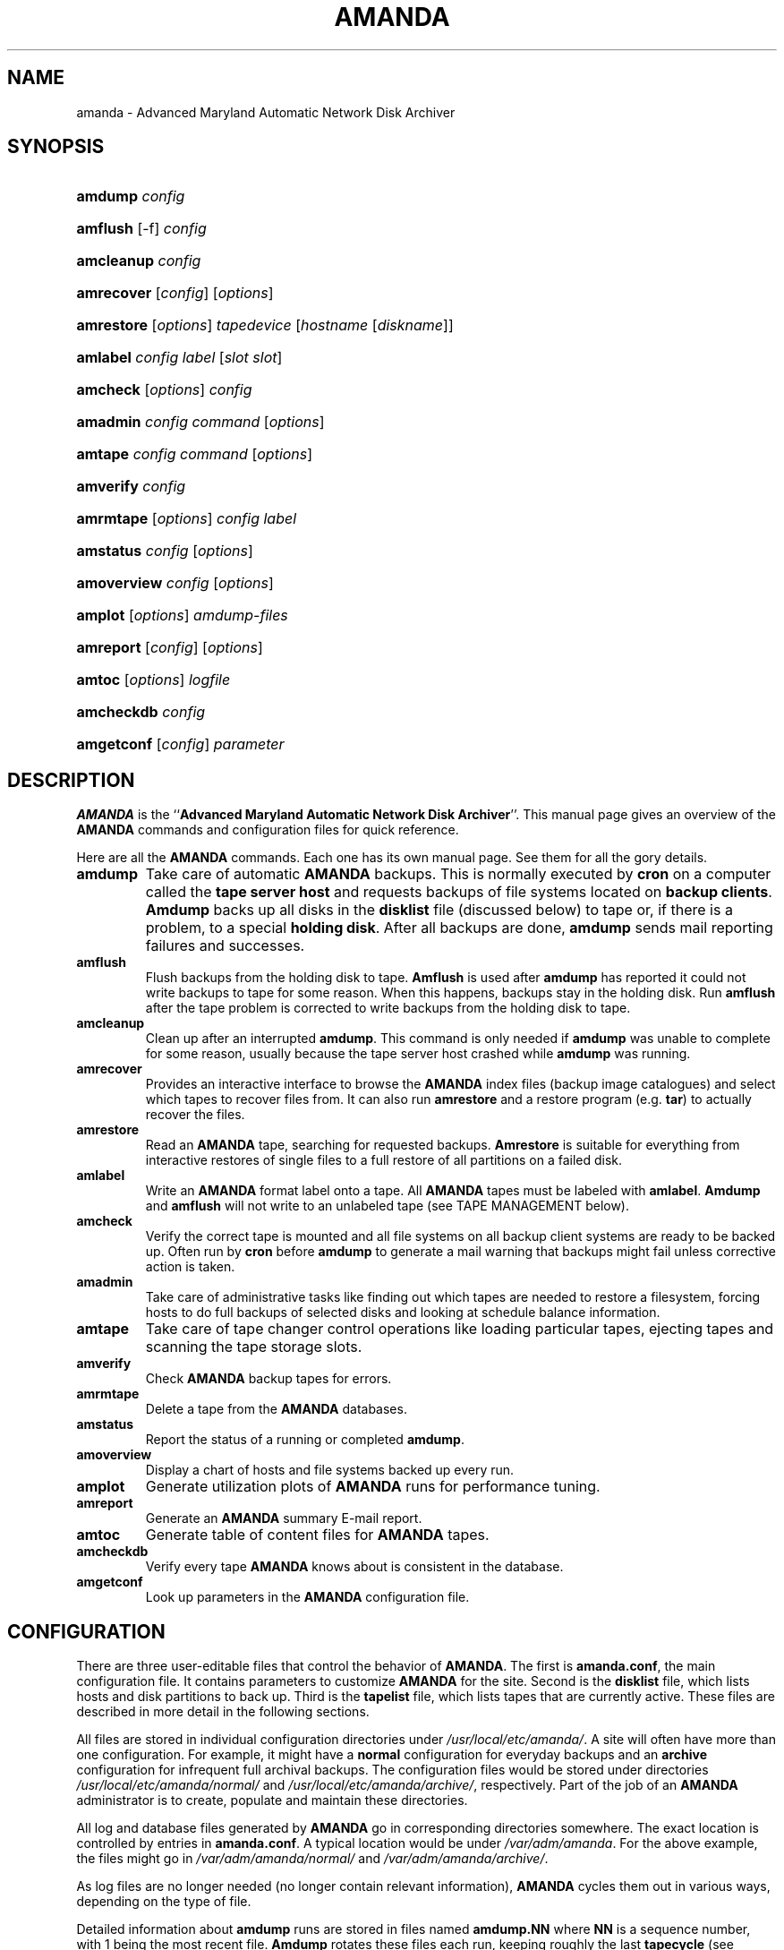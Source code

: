 .\"Generated by db2man.xsl. Don't modify this, modify the source.
.de Sh \" Subsection
.br
.if t .Sp
.ne 5
.PP
\fB\\$1\fR
.PP
..
.de Sp \" Vertical space (when we can't use .PP)
.if t .sp .5v
.if n .sp
..
.de Ip \" List item
.br
.ie \\n(.$>=3 .ne \\$3
.el .ne 3
.IP "\\$1" \\$2
..
.TH "AMANDA" 8 "" "" ""
.SH NAME
amanda \- Advanced Maryland Automatic Network Disk Archiver
.SH "SYNOPSIS"
.ad l
.hy 0
.HP 7
\fBamdump\fR \fIconfig\fR
.ad
.hy
.ad l
.hy 0
.HP 8
\fBamflush\fR [\-f] \fIconfig\fR
.ad
.hy
.ad l
.hy 0
.HP 10
\fBamcleanup\fR \fIconfig\fR
.ad
.hy
.ad l
.hy 0
.HP 10
\fBamrecover\fR [\fIconfig\fR] [\fIoptions\fR]
.ad
.hy
.ad l
.hy 0
.HP 10
\fBamrestore\fR [\fIoptions\fR] \fItapedevice\fR [\fIhostname\fR\ [\fIdiskname\fR]]
.ad
.hy
.ad l
.hy 0
.HP 8
\fBamlabel\fR \fIconfig\fR \fIlabel\fR [\fIslot\fR\ \fIslot\fR]
.ad
.hy
.ad l
.hy 0
.HP 8
\fBamcheck\fR [\fIoptions\fR] \fIconfig\fR
.ad
.hy
.ad l
.hy 0
.HP 8
\fBamadmin\fR \fIconfig\fR \fIcommand\fR [\fIoptions\fR]
.ad
.hy
.ad l
.hy 0
.HP 7
\fBamtape\fR \fIconfig\fR \fIcommand\fR [\fIoptions\fR]
.ad
.hy
.ad l
.hy 0
.HP 9
\fBamverify\fR \fIconfig\fR
.ad
.hy
.ad l
.hy 0
.HP 9
\fBamrmtape\fR [\fIoptions\fR] \fIconfig\fR \fIlabel\fR
.ad
.hy
.ad l
.hy 0
.HP 9
\fBamstatus\fR \fIconfig\fR [\fIoptions\fR]
.ad
.hy
.ad l
.hy 0
.HP 11
\fBamoverview\fR \fIconfig\fR [\fIoptions\fR]
.ad
.hy
.ad l
.hy 0
.HP 7
\fBamplot\fR [\fIoptions\fR] \fIamdump\-files\fR
.ad
.hy
.ad l
.hy 0
.HP 9
\fBamreport\fR [\fIconfig\fR] [\fIoptions\fR]
.ad
.hy
.ad l
.hy 0
.HP 6
\fBamtoc\fR [\fIoptions\fR] \fIlogfile\fR
.ad
.hy
.ad l
.hy 0
.HP 10
\fBamcheckdb\fR \fIconfig\fR
.ad
.hy
.ad l
.hy 0
.HP 10
\fBamgetconf\fR [\fIconfig\fR] \fIparameter\fR
.ad
.hy

.SH "DESCRIPTION"

.PP
\fBAMANDA\fR is the ``\fBAdvanced Maryland Automatic Network Disk Archiver\fR''\&. This manual page gives an overview of the \fBAMANDA\fR commands and configuration files for quick reference\&.

.PP
Here are all the \fBAMANDA\fR commands\&. Each one has its own manual page\&. See them for all the gory details\&.

.TP
\fBamdump\fR
Take care of automatic \fBAMANDA\fR backups\&. This is normally executed by \fBcron\fR on a computer called the \fBtape server host\fR and requests backups of file systems located on \fBbackup\fR  \fBclients\fR\&. \fBAmdump\fR backs up all disks in the \fBdisklist\fR file (discussed below) to tape or, if there is a problem, to a special \fBholding\fR  \fBdisk\fR\&. After all backups are done, \fBamdump\fR sends mail reporting failures and successes\&.

.TP
\fBamflush\fR
Flush backups from the holding disk to tape\&. \fBAmflush\fR is used after \fBamdump\fR has reported it could not write backups to tape for some reason\&. When this happens, backups stay in the holding disk\&. Run \fBamflush\fR after the tape problem is corrected to write backups from the holding disk to tape\&.

.TP
\fBamcleanup\fR
Clean up after an interrupted \fBamdump\fR\&. This command is only needed if \fBamdump\fR was unable to complete for some reason, usually because the tape server host crashed while \fBamdump\fR was running\&.

.TP
\fBamrecover\fR
Provides an interactive interface to browse the \fBAMANDA\fR index files (backup image catalogues) and select which tapes to recover files from\&. It can also run \fBamrestore\fR and a restore program (e\&.g\&. \fBtar\fR) to actually recover the files\&.

.TP
\fBamrestore\fR
Read an \fBAMANDA\fR tape, searching for requested backups\&. \fBAmrestore\fR is suitable for everything from interactive restores of single files to a full restore of all partitions on a failed disk\&.

.TP
\fBamlabel\fR
Write an \fBAMANDA\fR format label onto a tape\&. All \fBAMANDA\fR tapes must be labeled with \fBamlabel\fR\&. \fBAmdump\fR and \fBamflush\fR will not write to an unlabeled tape (see TAPE MANAGEMENT below)\&.

.TP
\fBamcheck\fR
Verify the correct tape is mounted and all file systems on all backup client systems are ready to be backed up\&. Often run by \fBcron\fR before \fBamdump\fR to generate a mail warning that backups might fail unless corrective action is taken\&.

.TP
\fBamadmin\fR
Take care of administrative tasks like finding out which tapes are needed to restore a filesystem, forcing hosts to do full backups of selected disks and looking at schedule balance information\&.

.TP
\fBamtape\fR
Take care of tape changer control operations like loading particular tapes, ejecting tapes and scanning the tape storage slots\&.

.TP
\fBamverify\fR
Check \fBAMANDA\fR backup tapes for errors\&.

.TP
\fBamrmtape\fR
Delete a tape from the \fBAMANDA\fR databases\&.

.TP
\fBamstatus\fR
Report the status of a running or completed \fBamdump\fR\&.

.TP
\fBamoverview\fR
Display a chart of hosts and file systems backed up every run\&.

.TP
\fBamplot\fR
Generate utilization plots of \fBAMANDA\fR runs for performance tuning\&.

.TP
\fBamreport\fR
Generate an \fBAMANDA\fR summary E\-mail report\&.

.TP
\fBamtoc\fR
Generate table of content files for \fBAMANDA\fR tapes\&.

.TP
\fBamcheckdb\fR
Verify every tape \fBAMANDA\fR knows about is consistent in the database\&.

.TP
\fBamgetconf\fR
Look up parameters in the \fBAMANDA\fR configuration file\&.

.SH "CONFIGURATION"

.PP
There are three user\-editable files that control the behavior of \fBAMANDA\fR\&. The first is \fBamanda\&.conf\fR, the main configuration file\&. It contains parameters to customize \fBAMANDA\fR for the site\&. Second is the \fBdisklist\fR file, which lists hosts and disk partitions to back up\&. Third is the \fBtapelist\fR file, which lists tapes that are currently active\&. These files are described in more detail in the following sections\&.

.PP
All files are stored in individual configuration directories under \fI/usr/local/etc/amanda/\fR\&. A site will often have more than one configuration\&. For example, it might have a \fBnormal\fR configuration for everyday backups and an \fBarchive\fR configuration for infrequent full archival backups\&. The configuration files would be stored under directories \fI/usr/local/etc/amanda/normal/\fR and \fI/usr/local/etc/amanda/archive/\fR, respectively\&. Part of the job of an \fBAMANDA\fR administrator is to create, populate and maintain these directories\&.

.PP
All log and database files generated by \fBAMANDA\fR go in corresponding directories somewhere\&. The exact location is controlled by entries in \fBamanda\&.conf\fR\&. A typical location would be under \fI/var/adm/amanda\fR\&. For the above example, the files might go in \fI/var/adm/amanda/normal/\fR and \fI/var/adm/amanda/archive/\fR\&.

.PP
As log files are no longer needed (no longer contain relevant information), \fBAMANDA\fR cycles them out in various ways, depending on the type of file\&.

.PP
Detailed information about \fBamdump\fR runs are stored in files named \fBamdump\&.\fR\fBNN\fR where \fBNN\fR is a sequence number, with 1 being the most recent file\&. \fBAmdump\fR rotates these files each run, keeping roughly the last \fBtapecycle\fR (see below) worth of them\&.

.PP
The file used by \fBamreport\fR to generate the mail summary is named \fBlog\&.\fR\fBYYYYMMDD\&.NN\fR where \fBYYYYMMDD\fR is the datestamp of the start of the \fBamdump\fR run and \fBNN\fR is a sequence number started at 0\&. At the end of each \fBamdump\fR run, log files for runs whose tapes have been reused are renamed into a subdirectory of the main log directory (see the \fBlogdir\fR parameter below) named \fBoldlog\fR\&. It is up to the \fBAMANDA\fR administrator to remove them from this directory when desired\&.

.PP
Index (backup image catalogue) files older than the full dump matching the oldest backup image for a given client and disk are removed by \fBamdump\fR at the end of each run\&.

.SH "CONFIG FILE PARAMETERS"

.PP
There are a number of configuration parameters that control the behavior of the \fBAMANDA\fR programs\&. All have default values, so you need not specify the parameter in \fBamanda\&.conf\fR if the default is suitable\&.

.PP
Lines starting with # are ignored, as are blank lines\&. Comments may be placed on a line with a directive by starting the comment with a #\&. The remainder of the line is ignored\&.

.PP
Keywords are case insensitive, i\&.e\&. \fBmailto\fR and \fBMailTo\fR are treated the same\&.

.PP
Integer arguments may have one of the following (case insensitive) suffixes, some of which have a multiplier effect:

.TP
\fBb byte bytes\fR
Some number of bytes\&.

.TP
\fBbps\fR
Some number of bytes per second\&.

.TP
\fBk kb kbyte kbytes kilobyte kilobytes\fR
Some number of kilobytes (bytes*1024)\&.

.TP
\fBkps kbps\fR
Some number of kilobytes per second (bytes*1024)\&.

.TP
\fBm mb meg mbyte mbytes megabyte megabytes\fR
Some number of megabytes (bytes*1024*1024)\&.

.TP
\fBmps mbps\fR
Some number of megabytes per second (bytes*1024*1024)\&.

.TP
\fBg gb gbyte gbytes gigabyte gigabytes\fR
Some number of gigabytes (bytes*1024*1024*1024)\&.

.TP
\fBtape tapes\fR
Some number of tapes\&.

.TP
\fBday days\fR
Some number of days\&.

.TP
\fBweek weeks\fR
Some number of weeks (days*7)\&.

 .RS .Sh "Note" The value \fBinf\fR may be used in most places where an integer is expected to mean an infinite amount\&. Boolean arguments may have any of the values \fBy\fR, \fByes\fR, \fBt\fR, \fBtrue\fR or \fBon\fR to indicate a true state, or \fBn\fR, \fBno\fR, \fBf\fR, \fBfalse\fR or \fBoff\fR to indicate a false state\&. If no argument is given, \fBtrue\fR is assumed\&. .RE 

.TP
\fBorg\fR \fB string\fR
Default: \fBdaily\fR\&. A descriptive name for the configuration\&. This string appears in the Subject line of mail reports\&. Each \fBAMANDA\fR configuration should have a different string to keep mail reports distinct\&.

.TP
\fBmailto\fR \fB string\fR
Default: \fBoperators\fR\&. A space separated list of recipients for mail reports\&.

.TP
\fBdumpcycle\fR \fB int\fR
Default: \fB10 days\fR\&. The number of days in the backup cycle\&. Each disk will get a full backup at least this often\&. Setting this to zero tries to do a full backup each run\&.

 .RS .Sh "Note" This parameter may also be set in a specific \fBdumptype\fR (see below)\&. This value sets the default for all \fBdumptype\fRs so must appear in \fBamanda\&.conf\fR before any \fBdumptype\fRs are defined\&. .RE 

.TP
\fBrunspercycle\fR \fB int\fR
Default: \fBsame as dumpcycle\fR\&. The number of amdump runs in \fBdumpcycle\fR days\&. A value of 0 means the same value as \fBdumpcycle\fR\&. A value of \-1 means guess the number of runs from the \fBtapelist\fR file, which is the number of tapes used in the last \fBdumpcycle\fR days / \fBruntapes\fR\&.

.TP
\fBtapecycle\fR \fB int\fR
Default: \fB15 tapes\fR\&. Typically tapes are used by \fBAMANDA\fR in an ordered rotation\&. The \fBtapecycle\fR parameter defines the size of that rotation\&. The number of tapes in rotation must be larger than the number of tapes required for a complete dump cycle (see the \fBdumpcycle\fR parameter)\&.

This is calculated by multiplying the number of \fBamdump\fR runs per dump cycle (\fBrunspercycle\fR parameter) times the number of tapes used per run (\fBruntapes\fR parameter)\&. Typically two to four times this calculated number of tapes are in rotation\&. While \fBAMANDA\fR is always willing to use a new tape in its rotation, it refuses to reuse a tape until at least '\fBtapecycle\fR \-1' number of other tapes have been used\&.

It is considered good administrative practice to set the \fBtapecycle\fR parameter slightly lower than the actual number of tapes in rotation\&. This allows the administrator to more easily cope with damaged or misplaced tapes or schedule adjustments that call for slight adjustments in the rotation order\&.

.TP
\fBdumpuser\fR \fB string\fR
Default: \fBamanda\fR\&. The login name \fBAMANDA\fR uses to run the backups\&. The backup client hosts must allow access from the tape server host as this user via \&.rhosts or \&.amandahosts, depending on how the \fBAMANDA\fR software was built\&.

.TP
\fBprinter\fR string
Printer to use when doing tape labels\&. See the \fBlbl\-templ\fR  \fBtapetype\fR option\&.

.TP
\fBtapedev\fR string
Default: \fI/dev/nst0\fR\&. The path name of the non\-rewinding tape device\&. Non\-rewinding tape device names often have an 'n' in the name, e\&.g\&. \fI/dev/rmt/0mn\fR, however this is operating system specific and you should consult that documentation for detailed naming information\&.

If a tape changer is configured (see the \fBtpchanger\fR option), this option might not be used\&.

If the \fBnull\fR output driver is selected (see the OUTPUT DRIVERS section later for more information), programs such as \fBamdump\fR will run normally but all images will be thrown away\&. This should only be used for debugging and testing, and probably only with the \fBrecord\fR option set to \fBno\fR\&.

.TP
\fBrawtapedev\fR string
Default: \fI/dev/null\fR\&. The path name of the raw tape device\&. This is only used if \fBAMANDA\fR is compiled for Linux machines with floppy tapes and is needed for QIC volume table operations\&.

.TP
\fBtpchanger\fR string
Default: \fBnone\fR\&. The name of the tape changer\&. If a tape changer is not configured, this option is not used and should be commented out of the configuration file\&.

If a tape changer is configured, choose one of the changer scripts (e\&.g\&. \fBchg\-scsi\fR) and enter that here\&.

.TP
\fBchangerdev\fR string
Default: \fI/dev/null\fR\&. A tape changer configuration parameter\&. Usage depends on the particular changer defined with the \fBtpchanger\fR option\&.

.TP
\fBchangerfile\fR string
Default: \fI/usr/adm/amanda/log/changer\-status\fR\&. A tape changer configuration parameter\&. Usage depends on the particular changer defined with the \fBtpchanger\fR option\&.

.TP
\fBruntapes\fR int
Default: 1\&. The maximum number of tapes used in a single run\&. If a tape changer is not configured, this option is not used and should be commented out of the configuration file\&.

If a tape changer is configured, this may be set larger than one to let \fBAMANDA\fR write to more than one tape\&.

Note that this is an upper bound on the number of tapes, and \fBAMANDA\fR may use less\&.

Also note that as of this release, \fBAMANDA\fR does not support true tape overflow\&. When it reaches the end of one tape, the backup image \fBAMANDA\fR was processing starts over again on the next tape\&.

.TP
\fBmaxdumpsize\fR int
Default: \fBruntapes\fR*\fBtape_length\fR\&. Maximum number of bytes the planner will schedule for a run\&.

.TP
\fBtaperalgo\fR [first|firstfit|largest|largestfit|smallest|last]
Default: \fBfirst\fR\&. The algorithm used to choose which dump image to send to the taper\&.

.RS

.TP
\fBfirst\fR
First in, first out\&.

.TP
\fBfirstfit\fR
The first dump image that will fit on the current tape\&.

.TP
\fBlargest\fR
The largest dump image\&.

.TP
\fBlargestfit\fR
The largest dump image that will fit on the current tape\&.

.TP
\fBsmallest\fR
The smallest dump image\&.

.TP
\fBlast\fR
Last in, first out\&.

.RE
.IP

.TP
\fBlabelstr\fR \fB string\fR
Default: \fB\&.*\fR\&. The tape label constraint regular expression\&. All tape labels generated (see \fBamlabel(8)\fR) and used by this configuration must match the regular expression\&. If multiple configurations are run from the same tape server host, it is helpful to set their labels to different strings (for example, ``\fBDAILY[0\-9][0\-9]*\fR'' vs\&. ``\fBARCHIVE[0\-9][0\-9]*\fR'') to avoid overwriting each other's tapes\&.

.TP
\fBtapetype\fR \fB string\fR
Default: \fBEXABYTE\fR\&. The type of tape drive associated with \fBtapedev\fR or \fBtpchanger\fR\&. This refers to one of the defined \fBtapetype\fRs in the config file (see below), which specify various tape parameters, like the \fBlength\fR, \fBfilemark\fR size, and \fBspeed\fR of the tape media and device\&.

.TP
\fBctimeout\fR int
Default: \fB30 seconds\fR\&. Maximum amount of time that \fBamcheck\fR will wait for each client host\&.

.TP
\fBdtimeout\fR int
Default: \fB1800 seconds\fR\&. Amount of idle time per disk on a given client that a \fBdumper\fR running from within \fBamdump\fR will wait before it fails with a data timeout error\&.

.TP
\fBetimeout\fR int
Default: \fB300 seconds\fR\&. Amount of time per disk on a given client that the \fBplanner\fR step of \fBamdump\fR will wait to get the dump size estimates\&. For instance, with the default of 300 seconds and four disks on client A, \fBplanner\fR will wait up to 20 minutes for that machine\&. A negative value will be interpreted as a total amount of time to wait per client instead of per disk\&.

.TP
\fBnetusage\fR int
Default: \fB300 Kbps\fR\&. The maximum network bandwidth allocated to \fBAMANDA\fR, in Kbytes per second\&. See also the \fBinterface\fR section\&.

.TP
\fBinparallel\fR int
Default: 10\&. The maximum number of backups that \fBAMANDA\fR will attempt to run in parallel\&. \fBAMANDA\fR will stay within the constraints of network bandwidth and holding disk space available, so it doesn't hurt to set this number a bit high\&. Some contention can occur with larger numbers of backups, but this effect is relatively small on most systems\&.

.TP
\fBdisplayunit\fR "k|m|g|t"
Default: "k"\&. The unit used to print many numbers, k=kilo, m=mega, g=giga, t=tera\&.

.TP
\fBdumporder\fR string
Default: \fBtttTTTTTTT\fR\&. The priority order of each dumper:

.RS
.TP 3
\(bu
s: smallest size
.TP
\(bu
S: largest size
.TP
\(bu
t: smallest time
.TP
\(bu
T: largest time
.TP
\(bu
b: smallest bandwidth
.TP
\(bu
B: largest bandwidth
.LP
.RE
.IP

.TP
\fBmaxdumps\fR int
Default: 1\&. The maximum number of backups from a single host that \fBAMANDA\fR will attempt to run in parallel\&. See also the \fBinparallel\fR option\&.

Note that this parameter may also be set in a specific \fBdumptype\fR (see below)\&. This value sets the default for all \fBdumptype\fRs so must appear in \fBamanda\&.conf\fR before any \fBdumptype\fRs are defined\&.

.TP
\fBbumpsize\fR int
Default: \fB10 Mbytes\fR\&. The minimum savings required to trigger an automatic bump from one incremental level to the next\&. If \fBAMANDA\fR determines that the next higher backup level will be this much smaller than the current level, it will do the next level\&. See also the \fBbumpmult\fR option\&.

.TP
\fBbumpmult\fR \fB float\fR
Default: 1\&.5\&. The bump size multiplier\&. \fBAMANDA\fR multiplies \fBbumpsize\fR by this factor for each level\&. This prevents active filesystems from bumping too much by making it harder to bump to the next level\&. For example, with the default \fBbumpsize\fR and \fBbumpmult\fR set to 2\&.0, the bump threshold will be 10 Mbytes for level one, 20 Mbytes for level two, 40 Mbytes for level three, and so on\&.

.TP
\fBbumpdays\fR \fB int\fR
Default: \fB2 days\fR\&. To insure redundancy in the dumps, \fBAMANDA\fR keeps filesystems at the same incremental level for at least \fBbumpdays\fR days, even if the other bump threshold criteria are met\&.

.TP
\fBdiskfile\fR \fB string\fR
Default: \fBdisklist\fR\&. The file name for the \fBdisklist\fR file holding client hosts, disks and other client dumping information\&.

.TP
\fBinfofile\fR \fB string\fR
Default: \fI/usr/adm/amanda/curinfo\fR\&. The file or directory name for the historical information database\&. If \fBAMANDA\fR was configured to use DBM databases, this is the base file name for them\&. If it was configured to use text formated databases (the default), this is the base directory and within here will be a directory per client, then a directory per disk, then a text file of data\&.

.TP
\fBlogdir\fR \fB string\fR
Default: \fI/usr/adm/amanda\fR\&. The directory for the \fBamdump\fR and \fBlog\fR files\&.

.TP
\fBindexdir\fR \fB string\fR
Default \fI/usr/adm/amanda/index\fR\&. The directory where index files (backup image catalogues) are stored\&. Index files are only generated for filesystems whose \fBdumptype\fR has the \fBindex\fR option enabled\&.

.TP
\fBtapelist\fR \fB string\fR
Default: \fBtapelist\fR\&. The file name for the active \fBtapelist\fR file\&. \fBAMANDA\fR maintains this file with information about the active set of tapes\&.

.TP
\fBtapebufs\fR \fB int\fR
Default: 20\&. The number of buffers used by the \fBtaper\fR process run by \fBamdump\fR and \fBamflush\fR to hold data as it is read from the network or disk before it is written to tape\&. Each buffer is a little larger than 32 KBytes and is held in a shared memory region\&.

.TP
\fBreserve\fR \fB number\fR
Default: 100\&. The part of holding\-disk space that should be reserved for incremental backups if no tape is available, expressed as a percentage of the available holding\-disk space (0\-100)\&. By default, when there is no tape to write to, degraded mode (incremental) backups will be performed to the holding disk\&. If full backups should also be allowed in this case, the amount of holding disk space reserved for incrementals should be lowered\&.

.TP
\fBautoflush\fR \fB bool\fR
Default: \fBoff\fR\&. Whether an amdump run will flush the dump already on holding disk to tape\&.

.TP
\fBamrecover_do_fsf\fR \fB bool\fR
Default: \fBoff\fR\&. Amrecover will call amrestore with the \-f flag for faster positioning of the tape\&.

.TP
\fBamrecover_check_label\fR \fB bool\fR
Default: \fBoff\fR\&. Amrecover will call amrestore with the \-l flag to check the label\&.

.TP
\fBamrecover_changer\fR \fB string\fR
Default: ''\&. Amrecover will use the changer if you use 'settape <string>' and that string is the same as the amrecover_changer setting\&.

.TP
\fBcolumnspec\fR \fB string\fR
Defines the width of columns \fBamreport\fR should use\&. \fBString\fR is a comma (',') separated list of triples\&. Each triple consists of three parts which are separated by a equal sign ('=') and a colon (':') (see the example)\&. These three parts specify:


.RS
.TP 3
\(bu
the name of the column, which may be:

.RS
.TP 3
\(bu
Compress (compression ratio)
.TP
\(bu
Disk (client disk name)
.TP
\(bu
DumpRate (dump rate in KBytes/sec)
.TP
\(bu
DumpTime (total dump time in hours:minutes)
.TP
\(bu
HostName (client host name)
.TP
\(bu
Level (dump level)
.TP
\(bu
OrigKB (original image size in KBytes)
.TP
\(bu
OutKB (output image size in KBytes)
.TP
\(bu
TapeRate (tape writing rate in KBytes/sec)
.TP
\(bu
TapeTime (total tape time in hours:minutes)
.LP
.RE
.IP
.TP
\(bu
the amount of space to display before the column (used to get whitespace between columns)\&.
.TP
\(bu
the width of the column itself\&. If set to a negative value, the width will be calculated on demand to fit the largest entry in this column\&.
.LP
.RE
.IP
Here is an example:

.nf

columnspec "Disk=1:18,HostName=0:10,OutKB=1:7"
.fi
The above will display the disk information in 18 characters and put one space before it\&. The hostname column will be 10 characters wide with no space to the left\&. The output KBytes column is seven characters wide with one space before it\&.

.TP
\fBincludefile\fR \fB string\fR
Default: \fBnone\fR\&. The name of an \fBAMANDA\fR configuration file to include within the current file\&. Useful for sharing dumptypes, tapetypes and interface definitions among several configurations\&.

.SH "HOLDINGDISK SECTION"

.PP
The \fBamanda\&.conf\fR file may define one or more holding disks used as buffers to hold backup images before they are written to tape\&. The syntax is:
.nf

holdingdisk \fBname\fR {
    \fBholdingdisk\-option\fR \fBholdingdisk\-value\fR
    \&.\&.\&.
}
.fi

.PP
\fBName\fR is a logical name for this holding disk\&.

.PP
The options and values are:

.TP
\fBcomment\fR \fB string\fR
Default: \fBnone\fR\&. A comment string describing this holding disk\&.

.TP
\fBdirectory\fR \fB disk\fR
Default: \fI/dumps/amanda\fR\&. The path to this holding area\&.

.TP
\fBuse\fR \fB int\fR
Default: \fB0 Gb\fR\&. Amount of space that can be used in this holding disk area\&. If the value is zero, all available space on the file system is used\&. If the value is negative, \fBAMANDA\fR will use all available space minus that value\&.

.TP
\fBchunksize\fR \fB int\fR
Default: \fB1 Gb\fR\&. Holding disk chunk size\&. Dumps larger than the specified size will be stored in multiple holding disk files\&. The size of each chunk will not exceed the specified value\&. However, even though dump images are split in the holding disk, they are concatenated as they are written to tape, so each dump image still corresponds to a single continuous tape section\&.

If 0 is specified, \fBAMANDA\fR will create holding disk chunks as large as ((INT_MAX/1024)\-64) Kbytes\&.

Each holding disk chunk includes a 32 Kbyte header, so the minimum chunk size is 64 Kbytes (but that would be really silly)\&.

Operating systems that are limited to a maximum file size of 2 Gbytes actually cannot handle files that large\&. They must be at least one byte less than 2 Gbytes\&. Since \fBAMANDA\fR works with 32 Kbyte blocks, and to handle the final read at the end of the chunk, the chunk size should be at least 64 Kbytes (2 * 32 Kbytes) smaller than the maximum file size, e\&.g\&. 2047 Mbytes\&.

.SH "DUMPTYPE SECTION"

.PP
The \fBamanda\&.conf\fR file may define multiple sets of backup options and refer to them by name from the \fBdisklist\fR file\&. For instance, one set of options might be defined for file systems that can benefit from high compression, another set that does not compress well, another set for file systems that should always get a full backup and so on\&.

.PP
A set of backup options are entered in a \fBdumptype\fR section, which looks like this:
.nf

define dumptype \fBname\fR {
    \fBdumptype\-option\fR \fBdumptype\-value\fR
    \&.\&.\&.
}
.fi

.PP
\fBName\fR is the name of this set of backup options\&. It is referenced from the \fBdisklist\fR file\&.

.PP
Some of the options in a \fBdumptype\fR section are the same as those in the main part of \fBamanda\&.conf\fR\&. The main option value is used to set the default for all \fBdumptype\fR sections\&. For instance, setting \fBdumpcycle\fR to 50 in the main part of the config file causes all following \fBdumptype\fR sections to start with that value, but the value may be changed on a section by section basis\&. Changes to variables in the main part of the config file must be done before (earlier in the file) any \fBdumptype\fRs are defined\&.

.PP
The dumptype options and values are:

.TP
\fBauth\fR \fB string\fR
Default: \fBbsd\fR\&. Type of authorization to perform between tape server and backup client hosts\&. May be \fBkrb4\fR to use Kerberos\-IV authorization\&.

.TP
\fBcomment\fR \fB string\fR
Default: \fBnone\fR\&. A comment string describing this set of backup options\&.

.TP
\fBcomprate\fR \fBfloat\fR [, \fBfloat\fR ]
Default: 0\&.50, 0\&.50\&. The expected full and incremental compression factor for dumps\&. It is only used if \fBAMANDA\fR does not have any history information on compression rates for a filesystem, so should not usually need to be set\&. However, it may be useful for the first time a very large filesystem that compresses very little is backed up\&.

.TP
\fBcompress [client|server]\fR \fB string\fR
Default: \fBclient fast\fR\&. If \fBAMANDA\fR does compression of the backup images, it can do so either on the backup client host before it crosses the network or on the tape server host as it goes from the network into the holding disk or to tape\&. Which place to do compression (if at all) depends on how well the dump image usually compresses, the speed and load on the client or server, network capacity, holding disk capacity, availability of tape hardware compression, etc\&.

For either type of compression, \fBAMANDA\fR also allows the selection of two styles of compression\&. \fBBest\fR is the best compression available, often at the expense of CPU overhead\&. \fBFast\fR is often not as good a compression as \fBbest\fR, but usually less CPU overhead\&.

So the \fBcompress\fR options line may be one of:


.RS
.TP 3
\(bu
compress none
.TP
\(bu
compress [client] fast
.TP
\(bu
compress [client] best
.TP
\(bu
compress server fast
.TP
\(bu
compress server best
.LP
.RE
.IP
Note that some tape devices do compression and this option has nothing to do with whether that is used\&. If hardware compression is used (usually via a particular tape device name or \fBmt\fR option), \fBAMANDA\fR (software) compression should be disabled\&.

.TP
\fBdumpcycle\fR \fB int\fR
Default: \fB10 days\fR\&. The number of days in the backup cycle\&. Each disk using this set of options will get a full backup at least this often\&. Setting this to zero tries to do a full backup each run\&.

.TP
\fBexclude\fR [ \fBlist|file\fR ][[optional][ \fBappend\fR ][ \fB string\fR ]+]
Default: \fBfile\fR\&. There are two exclude lists, \fBexclude file\fR and \fBexclude list\&.\fR With \fBexclude file\fR , the \fBstring\fR is a \fBGNU\-tar\fR exclude expression\&. With \fBexclude list\fR , the \fBstring\fR is a file name on the client containing \fBGNU\-tar\fR exclude expressions\&.

All exclude expressions are concatenated in one file and passed to \fBGNU\-tar\fR as an \fB\-\-exclude\-from\fR argument\&.

With the \fBappend\fR keyword, the \fBstring\fR is appended to the current list, without it, the \fBstring\fR overwrites the list\&.

If \fBoptional\fR is specified for \fBexclude list\fR, then amcheck will not complain if the file doesn't exist or is not readable\&.

For \fBexclude list\fR, if the file name is relative, the disk name being backed up is prepended\&. So if this is entered:

.nf

    exclude list ``\fB\&.amanda\&.excludes\fR''
.fi
the actual file used would be \fI/var/\&.amanda\&.excludes\fR for a backup of \fI/var\fR, \fI/usr/local/\&.amanda\&.excludes\fR for a backup of \fI/usr/local\fR, and so on\&.

.TP
\fBholdingdisk\fR \fB boolean\fR
Default: \fByes\fR\&. Whether a holding disk should be used for these backups or whether they should go directly to tape\&. If the holding disk is a portion of another file system that \fBAMANDA\fR is backing up, that file system should refer to a dumptype with \fBholdingdisk\fR set to \fBno\fR to avoid backing up the holding disk into itself\&.

.TP
\fBignore\fR \fB boolean\fR
Default: \fBno\fR\&. Whether disks associated with this backup type should be backed up or not\&. This option is useful when the \fBdisklist\fR file is shared among several configurations, some of which should not back up all the listed file systems\&.

.TP
\fBinclude\fR [ \fBlist|file\fR ][[optional][ \fBappend\fR ][ \fB string\fR ]+]
Default: \fBfile\fR "\&."\&. There are two include lists, \fBinclude file\fR and \fBinclude list\&.\fR With \fBinclude file\fR , the \fBstring\fR is a glob expression\&. With \fBinclude list\fR , the \fBstring\fR is a file name on the client containing glob expressions\&.

All include expressions are expanded by \fBAMANDA\fR, concatenated in one file and passed to \fBGNU\-tar\fR as a \fB\-\-files\-from\fR argument\&. They must start with "\&./" and contain no other "/"\&.

With the \fBappend\fR keyword, the \fBstring\fR is appended to the current list, without it, the \fBstring\fR overwrites the list\&.

If \fBoptional\fR is specified for \fBinclude list,\fR then amcheck will not complain if the file doesn't exist or is not readable\&.

For \fBinclude list\fR, If the file name is relative, the disk name being backed up is prepended\&.

.TP
\fBindex\fR \fB boolean\fR
Default: \fBno\fR\&. Whether an index (catalogue) of the backup should be generated and saved in \fBindexdir\fR\&. These catalogues are used by the \fBamrecover\fR utility\&.

.TP
\fBkencrypt\fR \fB boolean\fR
Default: \fBno\fR\&. Whether the backup image should be encrypted by Kerberos as it is sent across the network from the backup client host to the tape server host\&.

.TP
\fBmaxdumps\fR \fB int\fR
Default: 1\&. The maximum number of backups from a single host that \fBAMANDA\fR will attempt to run in parallel\&. See also the main section parameter \fBinparallel\fR\&.

.TP
\fBmaxpromoteday\fR \fB int\fR
Default: 10000\&. The maximum number of day for a promotion, set it 0 if you don't want promotion, set it to 1 or 2 if your disks get overpromoted\&.

.TP
\fBpriority\fR \fB string\fR
Default: \fBmedium\fR\&. When there is no tape to write to, \fBAMANDA\fR will do incremental backups in priority order to the holding disk\&. The priority may be high (2)\&. medium (1), low (0) or a number of your choice\&.

.TP
\fBprogram\fR \fB string\fR
Default: \fBDUMP\fR\&. The type of backup to perform\&. Valid values are \fBDUMP\fR for the native operating system backup program, and \fBGNUTAR\fR to use \fBGNU\-tar\fR or to do PC backups using Samba\&.

.TP
\fBrecord\fR \fB boolean\fR
Default: \fByes\fR\&. Whether to ask the backup program to update its database (e\&.g\&. \fI/etc/dumpdates\fR for DUMP or \fI/usr/local/var/amanda/gnutar\-lists\fR for GNUTAR) of time stamps\&. This is normally enabled for daily backups and turned off for periodic archival runs\&.

.TP
\fBskip\-full\fR \fB boolean\fR
Default: \fBno\fR\&. If \fBtrue\fR and \fBplanner\fR has scheduled a full backup, these disks will be skipped, and full backups should be run off\-line on these days\&. It was reported that \fBAMANDA\fR only schedules level 1 incrementals in this configuration; this is probably a bug\&.

.TP
\fBskip\-incr\fR \fB boolean\fR
Default: \fBno\fR\&. If \fBtrue\fR and \fBplanner\fR has scheduled an incremental backup, these disks will be skipped\&.

.TP
\fBstarttime\fR \fB int\fR
Default: \fBnone\fR\&. Backups will not start until after this time of day\&. The value should be hh*100+mm, e\&.g\&. 6:30PM (18:30) would be entered as 1830\&.

.TP
\fBstrategy\fR \fB string\fR
Default: \fBstandard\fR\&. Strategy to use when planning what level of backup to run next\&. Values are:

.TP
\fBstandard\fR
The standard \fBAMANDA\fR schedule\&.

.TP
\fBnofull\fR
Never do full backups, only level 1 incrementals\&.

.TP
\fBnoinc\fR
Never do incremental backups, only full dumps\&.

.TP
\fBskip\fR
Never do backups (useful when sharing the \fBdisklist\fR file)\&.

.TP
\fBincronly\fR
Only do incremental dumps\&. \fBamadmin force\fR should be used to tell \fBAMANDA\fR that a full dump has been performed off\-line, so that it resets to level 1\&. It is similar to skip\-full, but with incronly full dumps may be scheduled manually\&. Unfortunately, it appears that \fBAMANDA\fR will perform full backups with this configuration, which is probably a bug\&.

.PP
The following \fBdumptype\fR entries are predefined by \fBAMANDA\fR:
.nf

define dumptype no\-compress {
    compress none
}
define dumptype compress\-fast {
    compress client fast
}
define dumptype compress\-best {
    compress client best
}
define dumptype srvcompress {
    compress server fast
}
define dumptype bsd\-auth {
    auth bsd
}
define dumptype krb4\-auth {
    auth krb4
}
define dumptype no\-record {
    record no
}
define dumptype no\-hold {
    holdingdisk no
}
define dumptype no\-full {
    skip\-full yes
} 
.fi

.PP
In addition to options in a \fBdumptype\fR section, one or more other \fBdumptype\fR names may be entered, which make this \fBdumptype\fR inherit options from other previously defined \fBdumptype\fRs\&. For instance, two sections might be the same except for the \fBrecord\fR option:
.nf

define dumptype normal {
    comment "Normal backup, no compression, do indexing"
    no\-compress
    index yes
    maxdumps 2
}
define dumptype testing {
    comment "Test backup, no compression, do indexing, no recording"
    normal
    record no
}
.fi

.PP
\fBAMANDA\fR provides a \fBdumptype\fR named \fBglobal\fR in the sample \fBamanda\&.conf\fR file that all \fBdumptype\fRs should reference\&. This provides an easy place to make changes that will affect every \fBdumptype\fR\&.

.SH "TAPETYPE SECTION"

.PP
The \fBamanda\&.conf\fR file may define multiple types of tape media and devices\&. The information is entered in a \fBtapetype\fR section, which looks like this in the config file:
.nf

define tapetype \fBname\fR {
    \fBtapetype\-option\fR \fBtapetype\-value\fR
    \&.\&.\&.
}
.fi

.PP
\fBName\fR is the name of this type of tape medium/device\&. It is referenced from the \fBtapetype\fR option in the main part of the config file\&.

.PP
The tapetype options and values are:

.TP
\fBcomment\fR \fB string\fR
Default: \fBnone\fR\&. A comment string describing this set of tape information\&.

.TP
\fBfilemark\fR \fB int\fR
Default: \fB1000 bytes\fR\&. How large a file mark (tape mark) is, measured in bytes\&. If the size is only known in some linear measurement (e\&.g\&. inches), convert it to bytes using the device density\&.

.TP
\fBlength\fR \fB int\fR
Default: \fB2000 kbytes\fR\&. How much data will fit on a tape\&.

Note that this value is only used by \fBAMANDA\fR to schedule which backups will be run\&. Once the backups start, \fBAMANDA\fR will continue to write to a tape until it gets an error, regardless of what value is entered for \fBlength\fR (but see the OUTPUT DRIVERS section later for exceptions)\&.

.TP
\fBblocksize\fR \fB int\fR
Default: \fB32\fR\&. How much data will be written in each tape record expressed in KiloBytes\&. The tape record size (= blocksize) can not be reduced below the default 32 KBytes\&. The parameter blocksize can only be raised if \fBAMANDA\fR was compiled with the configure option \-\-with\-maxtapeblocksize=N set with "N" greater than 32 during \fBconfigure\fR\&.

.TP
\fBfile\-pad\fR \fB boolean\fR
Default: \fBtrue\fR\&. If true, every record, including the last one in the file, will have the same length\&. This matches the way \fBAMANDA\fR wrote tapes prior to the availability of this parameter\&. It may also be useful on devices that only support a fixed blocksize\&.

Note that the last record on the tape probably includes trailing null byte padding, which will be passed back to \fBgzip\fR, \fBcompress\fR or the restore program\&. Most programs just ignore this (although possibly with a warning)\&.

If this parameter is false, the last record in a file may be shorter than the block size\&. The file will contain the same amount of data the dump program generated, without trailing null byte padding\&. When read, the same amount of data that was written will be returned\&.

.TP
\fBspeed\fR \fB int\fR
Default: \fB200 bps\fR\&. How fast the drive will accept data, in bytes per second\&. This parameter is NOT currently used by \fBAMANDA\fR\&.

.TP
\fBlbl\-templ\fR \fB string\fR
A PostScript template file used by \fBamreport\fR to generate labels\&. Several sample files are provided with the \fBAMANDA\fR sources in the \fBexample\fR directory\&. See the \fBamreport\fR(8) man page for more information\&.

.PP
In addition to options, another \fBtapetype\fR name may be entered, which makes this \fBtapetype\fR inherit options from another \fBtapetype\fR\&. For instance, the only difference between a DLT4000 tape drive using Compact\-III tapes and one using Compact\-IV tapes is the length of the tape\&. So they could be entered as:
.nf

define tapetype DLT4000\-III {
    comment "DLT4000 tape drives with Compact\-III tapes"
    length 12500 mbytes         # 10 Gig tapes with some compression
    filemark 2000 kbytes
    speed 1536 kps
}
define tapetype DLT4000\-IV {
    DLT4000\-III
    comment "DLT4000 tape drives with Compact\-IV tapes"
    length 25000 mbytes         # 20 Gig tapes with some compression
}
.fi

.SH "INTERFACE SECTION"

.PP
The \fBamanda\&.conf\fR file may define multiple types of network interfaces\&. The information is entered in an \fBinterface\fR section, which looks like this:
.nf

define interface \fBname\fR {
    \fBinterface\-option\fR \fBinterface\-value\fR
    \&.\&.\&.
}
.fi

.PP
\fBname\fR is the name of this type of network interface\&. It is referenced from the \fBdisklist\fR file\&.

.PP
Note that these sections define network interface characteristics, not the actual interface that will be used\&. Nor do they impose limits on the bandwidth that will actually be taken up by \fBAMANDA\fR\&. \fBAMANDA\fR computes the estimated bandwidth each file system backup will take based on the estimated size and time, then compares that plus any other running backups with the limit as another of the criteria when deciding whether to start the backup\&. Once a backup starts, \fBAMANDA\fR will use as much of the network as it can leaving throttling up to the operating system and network hardware\&.

.PP
The interface options and values are:

.TP
\fBcomment\fR \fB string\fR
Default: \fBnone\fR\&. A comment string describing this set of network information\&.

.TP
\fBuse\fR \fB int\fR
Default: \fB300 Kbps\fR\&. The speed of the interface in Kbytes per second\&.

.PP
In addition to options, another \fBinterface\fR name may be entered, which makes this \fBinterface\fR inherit options from another \fBinterface\fR\&. At the moment, this is of little use\&.

.SH "DISKLIST FILE"

.PP
The \fBdisklist\fR file determines which disks will be backed up by \fBAMANDA\fR\&. The file usually contains one line per disk:
.nf

\fBhostname diskname\fR [\fBdiskdevice\fR] \fBdumptype\fR [\fBspindle\fR [\fBinterface\fR] ]
.fi

.PP
All pairs [ \fBhostname diskname\fR ] must be unique\&.

.PP
Lines starting with # are ignored, as are blank lines\&. The fields have the following meanings:

.TP
\fBhostname\fR
The name of the host to be backed up\&. If \fBdiskdevice\fR refers to a PC share, this is the host \fBAMANDA\fR will run the Samba \fBsmbclient\fR program on to back up the share\&.

.TP
\fBdiskname\fR
The name of the disk (a label)\&. In most case, you set your \fBdiskname\fR to the \fBdiskdevice\fR and you don't set the \fBdiskdevice\&.\fR If you want multiple entries with the same \fBdiskdevice\fR, you must set a different \fBdiskname\fR for each entry\&. It's the \fBdiskname\fR that you use on the commandline for any \fBAMANDA\fR command\&. Look at the example/disklist file for example\&.

.TP
\fBdiskdevice\fR
Default: same as diskname\&. The name of the disk device to be backed up\&. It may be a full device name, a device name without the \fI/dev/\fR prefix, e\&.g\&. \fBsd0a\fR, or a mount point such as \fI/usr\fR\&.

It may also refer to a PC share by starting the name with two (forward) slashes, e\&.g\&. \fI//some\-pc/home\fR\&. In this case, the \fBprogram\fR option in the associated \fBdumptype\fR must be entered as \fBGNUTAR\fR\&. It is the combination of the double slash disk name and \fBprogram GNUTAR\fR in the \fBdumptype\fR that triggers the use of Samba\&.

.TP
\fBdumptype\fR
Refers to a \fBdumptype\fR defined in the \fBamanda\&.conf\fR file\&. \fBDumptype\fRs specify backup related parameters, such as whether to compress the backups, whether to record backup results in \fI/etc/dumpdates\fR, the disk's relative priority, etc\&.

.TP
\fBspindle\fR
Default: \fB\-1\fR\&. A number used to balance backup load on a host\&. \fBAMANDA\fR will not run multiple backups at the same time on the same spindle, unless the spindle number is \-1, which means there is no spindle restriction\&.

.TP
\fBinterface\fR
Default: \fBlocal\fR\&. The name of a network interface definition in the \fBamanda\&.conf\fR file, used to balance network load\&.

.PP
Instead of naming a \fBdumptype\fR, it is possible to define one in\-line, enclosing \fBdumptype\fR options within curly braces, one per line, just like a \fBdumptype\fR definition in \fBamanda\&.conf\fR\&. Since pre\-existing \fBdumptype\fRs are valid option names, this syntax may be used to customize \fBdumptype\fRs for particular disks\&.

.PP
A line break \fBmust\fR follow the left curly bracket\&.

.PP
For instance, if a \fBdumptype\fR named \fBnormal\fR is used for most disks, but use of the holding disk needs to be disabled for the file system that holds it, this would work instead of defining a new dumptype:
.nf

\fBhostname diskname\fR [ \fBdiskdevice\fR ] {
  normal
  holdingdisk no
} [ \fBspindle\fR [ \fBinterface\fR ] ]
.fi

.SH "TAPE MANAGEMENT"

.PP
The \fBtapelist\fR file contains the list of tapes in active use\&. This file is maintained entirely by \fBAMANDA\fR and should not be created or edited during normal operation\&. It contains lines of the form:

.PP

.nf
YYYYMMDD label flags
.fi


.PP
Where \fBYYYYMMDD\fR is the date the tape was written, \fBlabel\fR is a label for the tape as written by \fBamlabel\fR and \fBflags\fR tell \fBAMANDA\fR whether the tape may be reused, etc (see the \fBreuse\fR options of \fBamadmin\fR)\&.

.PP
\fBAmdump\fR and \fBamflush\fR will refuse to write to an unlabeled tape, or to a labeled tape that is considered active\&. There must be more tapes in active rotation (see the \fBtapecycle\fR option) than there are runs in the backup cycle (see the \fBdumpcycle\fR option) to prevent overwriting a backup image that would be needed to do a full recovery\&.

.SH "OUTPUT DRIVERS"

.PP
The normal value for the \fBtapedev\fR parameter, or for what a tape changer returns, is a full path name to a non\-rewinding tape device, such as \fI/dev/nst0\fR or \fI/dev/rmt/0mn\fR or \fI/dev/nst0\&.1\fR or whatever conventions the operating system uses\&. \fBAMANDA\fR provides additional application level drivers that support non\-traditional tape\-simulations or features\&. To access a specific output driver, set \fBtapedev\fR (or configure your changer to return) a string of the form \fBdriver\fR:\fBdriver\-info\fR where \fBdriver\fR is one of the supported drivers and \fBdriver\-info\fR is optional additional information needed by the driver\&.

.PP
The supported drivers are:

.TP
\fBtape\fR
This is the default driver\&. The \fBdriver\-info\fR is the tape device name\&. Entering 
.nf
tapedev /dev/rmt/0mn
.fi
 is really a short hand for 
.nf
tapedev tape:/dev/rmt/0mn
.fi
\&.

.TP
\fBnull\fR
This driver throws away anything written to it and returns EOF for any reads except a special case is made for reading a label, in which case a ``\fBfake\fR'' value is returned that \fBAMANDA\fR checks for and allows through regardless of what you have set in \fBlabelstr\fR\&. The \fBdriver\-info\fR field is not used and may be left blank:


.nf
tapedev null:
.fi


The \fBlength\fR value from the associated \fBtapetype\fR is used to limit the amount of data written\&. When the limit is reached, the driver will simulate end of tape\&.

.RS
.Sh "Note"
This driver should only be used for debugging and testing,
and probably only with the
\fBrecord\fR
option set to
\fBno\fR\&.
.RE

.TP
\fBrait\fR
\fBR\fRedundant \fBA\fRrray of \fBI\fRnexpensive (?) \fBT\fRapes\&. Reads and writes tapes mounted on multiple drives by spreading the data across N\-1 drives and using the last drive for a checksum\&. See docs/RAIT for more information\&.

The \fBdriver\-info\fR field describes the devices to use\&. Curly braces indicate multiple replacements in the string\&. For instance:


.nf
tapedev rait:/dev/rmt/tps0d{4,5,6}n
.fi


would use the following devices:

\fI/dev/rmt/tps0d4n\fR  \fI/dev/rmt/tps0d5n\fR  \fI/dev/rmt/tps0d6n\fR 

.TP
\fBfile\fR
This driver emulates a tape device with a set of files in a directory\&. The \fBdriver\-info\fR field must be the name of an existing directory\&. The driver will test for a subdirectory of that named \fBdata\fR and return \fBoffline\fR until it is present\&. When present, the driver uses two files in the \fBdata\fR subdirectory for each tape file\&. One contains the actual data\&. The other contains record length information\&.

The driver uses a file named \fBstatus\fR in the \fBfile\fR device directory to hold driver status information, such as tape position\&. If not present, the driver will create it as though the device is rewound\&.

The \fBlength\fR value from the associated \fBtapetype\fR is used to limit the amount of data written\&. When the limit is reached, the driver will simulate end of tape\&.

One way to use this driver with a real device such as a CD\-writer is to create a directory for the \fBfile\fR device and one or more other directories for the actual data\&. Create a symlink named \fBdata\fR in the \fBfile\fR directory to one of the data directories\&. Set the \fBtapetype\fR length to whatever the medium will hold\&.

When \fBAMANDA\fR fills the \fBfile\fR device, remove the symlink and (optionally) create a new symlink to another data area\&. Use a CD writer software package to burn the image from the first data area\&.

To read the CD, mount it and create the \fBdata\fR symlink in the \fBfile\fR device directory\&.

.SH "AUTHORIZATION"

.PP
\fBAMANDA\fR processes on the tape server host run as the \fBdumpuser\fR user listed in \fBamanda\&.conf\fR\&. When they connect to a backup client, they do so with an \fBAMANDA\fR\-specific protocol\&. They do not, for instance, use \fBrsh\fR or \fBssh\fR directly\&.

.PP
On the client side, the \fBamandad\fR daemon validates the connection using one of several methods, depending on how it was compiled and on options it is passed:

.TP
\&.rhosts
Even though \fBAMANDA\fR does not use \fBrsh\fR, it can use \&.rhosts\-style authentication and a \&.rhosts file\&.

.TP
\&.amandahosts
This is essentially the same as \&.rhosts authentication except a different file, with almost the same format, is used\&. This is the default mechanism built into \fBAMANDA\fR\&.

The format of the \fI\&.amandahosts\fR file is:

\fBhostname\fR [ \fBusername\fR ]

If \fBusername\fR is ommitted, it defaults to the user running \fBamandad\fR, i\&.e\&. the user listed in the \fBinetd\fR or \fBxinetd\fR configuration file\&.

.TP
Kerberos
\fBAMANDA\fR may use the Kerberos authentication system\&. Further information is in the \fBdocs/KERBEROS\fR   file that comes with an \fBAMANDA\fR distribution\&.

For Samba access, \fBAMANDA\fR needs a file on the Samba server (which may or may not also be the tape server) named \fI/etc/amandapass\fR with share names, (clear text) passwords and (optional) domain names, in that order, one per line, whitespace separated\&. By default, the user used to connect to the PC is the same for all PC's and is compiled into \fBAMANDA\fR\&. It may be changed on a host by host basis by listing it first in the password field followed by a percent sign and then the password\&. For instance:

.nf

  //some\-pc/home normalpw
  //another\-pc/disk otheruser%otherpw
  .fi
With clear text passwords, this file should obviously be tightly protected\&. It only needs to be readable by the \fBAMANDA\fR\-user on the Samba server\&.

You can find further information in the \fBdocs/SAMBA\fR   file that comes with an \fBAMANDA\fR distribution\&.

.SH "HOST & DISK EXPRESSION"

.PP
All host and disk arguments to programs are special expressions\&. The command applies to all disks that match your arguments\&. This section describes the matcher\&.

.PP
The matcher matches by word, each word is a glob expression, words are separated by the separator '\&.' for host and '/' for disk\&. You can anchor the expression at left with a '^'\&. You can anchor the expression at right with a '$'\&. The matcher is case insensitive for host but is case sensitive for disk\&. A match succeeds if all words in your expression match contiguous words in the host or disk\&.
.nf

 \&.   word separator for a host
 /   word separator for a disk
 ^   anchor at left
 $   anchor at right
 ?   match exactly one character except the separator
 *   match zero or more characters except the separator
 **  match zero or more characters including the separator
.fi

.PP
Some examples:
.nf

  EXPRESSION      WILL MATCH              WILL NOT MATCH
  hosta           hosta                   hostb
                  hoSTA\&.dOMAIna\&.ORG
                  foo\&.hosta\&.org
  host            host                    hosta
  host?           hosta                   host
                  hostb
  ho*na           hoina                   ho\&.aina\&.org
  ho**na          hoina
                  ho\&.aina\&.org
  ^hosta          hosta                   foo\&.hosta\&.org
  sda*            /dev/sda1
                  /dev/sda12
  /opt/           opt (disk)              opt (host)
  \&.opt\&.           opt (host)              opt (disk)
  /               /                       any other disk
  /usr            /usr
                  /usr/opt
  /usr$           /usr                    /usr/opt 
.fi

.SH "DATESTAMP EXPRESSION"

.PP
A \fBdatestamp\fR expression is a range expression where we only match the prefix\&. Leading ^ is removed\&. Trailing $ forces an exact match\&.
.nf

  20001212\-14  match all dates beginning with 20001212, 20001213 or 20001214
  20001212\-4   same as previous
  20001212\-24  match all dates between 20001212 and 20001224
  2000121      match all dates that start with 2000121 (20001210\-20001219)
  2            match all dates that start with 2 (20000101\-29991231)
  2000\-10      match all dates between 20000101\-20101231
  200010$      match only 200010 
.fi

.SH "AUTHOR"

.PP
James da Silva, <jds@amanda\&.org> : Original text

.PP
Stefan G\&. Weichinger, <sgw@amanda\&.org>, maintainer of the \fBAMANDA\fR\-documentation: XML\-conversion,major update

.SH "SEE ALSO"

.PP
\fBamadmin\fR(8), \fBamcheck\fR(8), \fBamcheckdb\fR(8), \fBamcleanup\fR(8), \fBamdd\fR(8), \fBamdump\fR(8), \fBamflush\fR(8), \fBamgetconf\fR(8), \fBamlabel\fR(8), \fBammt\fR(8), \fBamoverview\fR(8), \fBamplot\fR(8), \fBamrecover\fR(8), \fBamreport\fR(8), \fBamrestore\fR(8), \fBamrmtape\fR(8), \fBamstatus\fR(8), \fBamtape\fR(8), \fBamtoc\fR(8), \fBamverify\fR(8), \fBamverifyrun\fR(8)

